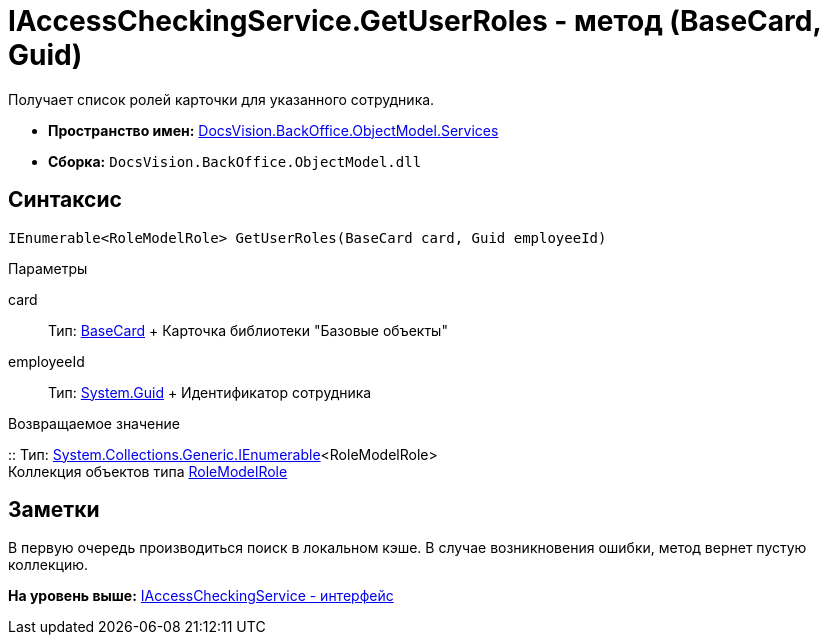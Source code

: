 = IAccessCheckingService.GetUserRoles - метод (BaseCard, Guid)

Получает список ролей карточки для указанного сотрудника.

* [.keyword]*Пространство имен:* xref:Services_NS.adoc[DocsVision.BackOffice.ObjectModel.Services]
* [.keyword]*Сборка:* [.ph .filepath]`DocsVision.BackOffice.ObjectModel.dll`

== Синтаксис

[source,pre,codeblock,language-csharp]
----
IEnumerable<RoleModelRole> GetUserRoles(BaseCard card, Guid employeeId)
----

Параметры

card::
  Тип: xref:../BaseCard_CL.adoc[BaseCard]
  +
  Карточка библиотеки "Базовые объекты"
employeeId::
  Тип: http://msdn.microsoft.com/ru-ru/library/system.guid.aspx[System.Guid]
  +
  Идентификатор сотрудника

Возвращаемое значение

::
  Тип: http://msdn.microsoft.com/ru-ru/library/9eekhta0.aspx[System.Collections.Generic.IEnumerable]<RoleModelRole>
  +
  Коллекция объектов типа xref:../RoleModelRole_CL.adoc[RoleModelRole]

== Заметки

В первую очередь производиться поиск в локальном кэше. В случае возникновения ошибки, метод вернет пустую коллекцию.

*На уровень выше:* xref:../../../../../api/DocsVision/BackOffice/ObjectModel/Services/IAccessCheckingService_IN.adoc[IAccessCheckingService - интерфейс]
